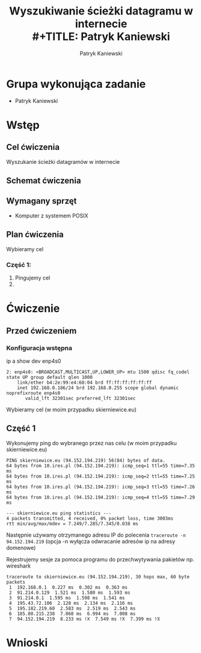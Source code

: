 #+LANGUAGE: pl
#+LATEX_HEADER: \renewcommand*{\contentsname}{Spis Treści}
#+OPTIONS: toc:2
#+TITLE: Wyszukiwanie ścieżki datagramu w internecie \\
#+TITLE: Patryk Kaniewski
#+AUTHOR: Patryk Kaniewski
#+LATEX_HEADER: \usepackage[margin=3cm]{geometry}
#+latex_header: \hypersetup{colorlinks=true,linkcolor=blue}
#+begin_src emacs-lisp :exports results :results none :eval export
  (make-variable-buffer-local 'org-latex-title-command)
  (setq org-latex-title-command (concat
"\\begin{titlepage}\n"
"\\begin{center}\n"
"{\\Huge Wyszukiwanie ścieżki datagramu w internecie \\par}\n"
"\\vspace{2cm}\n"
"{\\Large Patryk Kaniewski \\par\n}"
"\\vspace{2cm}\n"
"{\\large 2020-10-22}\n"
"\\end{center}\n"
"\\end{titlepage}\n"))
#+end_src

#+LATEX_HEADER: \usepackage{fancyhdr}
#+LATEX_HEADER: \usepackage{graphicx}
#+LATEX_HEADER: \graphicspath{ {/home/thisconnect/pwsz/} }
#+LATEX_HEADER: \pagestyle{fancyplain}
#+LATEX_HEADER: \chead{Wyszukiwanie ścieżki datagramu w internecie}
#+LATEX_HEADER: \lhead{\includegraphics{pusb.png}}
#+LATEX_HEADER: \rhead{}
#+LATEX_HEADER: \cfoot{}
#+LATEX_HEADER: \lfoot{}
#+LATEX_HEADER: \rfoot{Patryk Kaniewski \linebreak GNU GPLv3}


* Grupa wykonująca zadanie
+ Patryk Kaniewski

* Wstęp
** Cel ćwiczenia
Wyszukanie ścieżki datagramów w internecie
** Schemat ćwiczenia
[[./schemat.png]]
** Wymagany sprzęt
+ Komputer z systemem POSIX

** Plan ćwiczenia
Wybieramy cel


*** Część 1:
1. Pingujemy cel
2. 



* Ćwiczenie
** Przed ćwiczeniem
*** Konfiguracja wstępna
ip a show dev enp4s0
#+begin_src
2: enp4s0: <BROADCAST,MULTICAST,UP,LOWER_UP> mtu 1500 qdisc fq_codel state UP group default qlen 1000
    link/ether b4:2e:99:e4:68:04 brd ff:ff:ff:ff:ff:ff
    inet 192.168.0.186/24 brd 192.168.0.255 scope global dynamic noprefixroute enp4s0
       valid_lft 32301sec preferred_lft 32301sec
#+end_src
Wybieramy cel (w moim przypadku skierniewice.eu)
** Część 1
Wykonujemy ping do wybranego przez nas celu (w moim przypadku skierniewice.eu)
#+begin_src
PING skierniewice.eu (94.152.194.219) 56(84) bytes of data.
64 bytes from 10.ires.pl (94.152.194.219): icmp_seq=1 ttl=55 time=7.35 ms
64 bytes from 10.ires.pl (94.152.194.219): icmp_seq=2 ttl=55 time=7.25 ms
64 bytes from 10.ires.pl (94.152.194.219): icmp_seq=3 ttl=55 time=7.26 ms
64 bytes from 10.ires.pl (94.152.194.219): icmp_seq=4 ttl=55 time=7.29 ms

--- skierniewice.eu ping statistics ---
4 packets transmitted, 4 received, 0% packet loss, time 3003ms
rtt min/avg/max/mdev = 7.249/7.285/7.345/0.038 ms
#+end_src
Następnie używamy otrzymanego adresu IP do polecenia ~traceroute -n 94.152.194.219~ (opcja -n wyłącza odwracanie adresów ip na adresy domenowe)

Rejestrujemy sesje za pomoca programu do przechwytywania pakietów np. wireshark
[[./part1/options.png]]

#+begin_src
traceroute to skierniewice.eu (94.152.194.219), 30 hops max, 60 byte packets
 1  192.168.0.1  0.227 ms  0.302 ms  0.363 ms
 2  91.214.0.129  1.521 ms  1.580 ms  1.593 ms
 3  91.214.0.1  1.595 ms  1.598 ms  1.541 ms
 4  195.43.72.106  2.128 ms  2.134 ms  2.116 ms
 5  195.182.219.60  2.583 ms  2.519 ms  2.543 ms
 6  185.80.215.238  7.068 ms  6.994 ms  7.008 ms
 7  94.152.194.219  8.233 ms !X  7.549 ms !X  7.399 ms !X
#+end_src



* Wnioski

